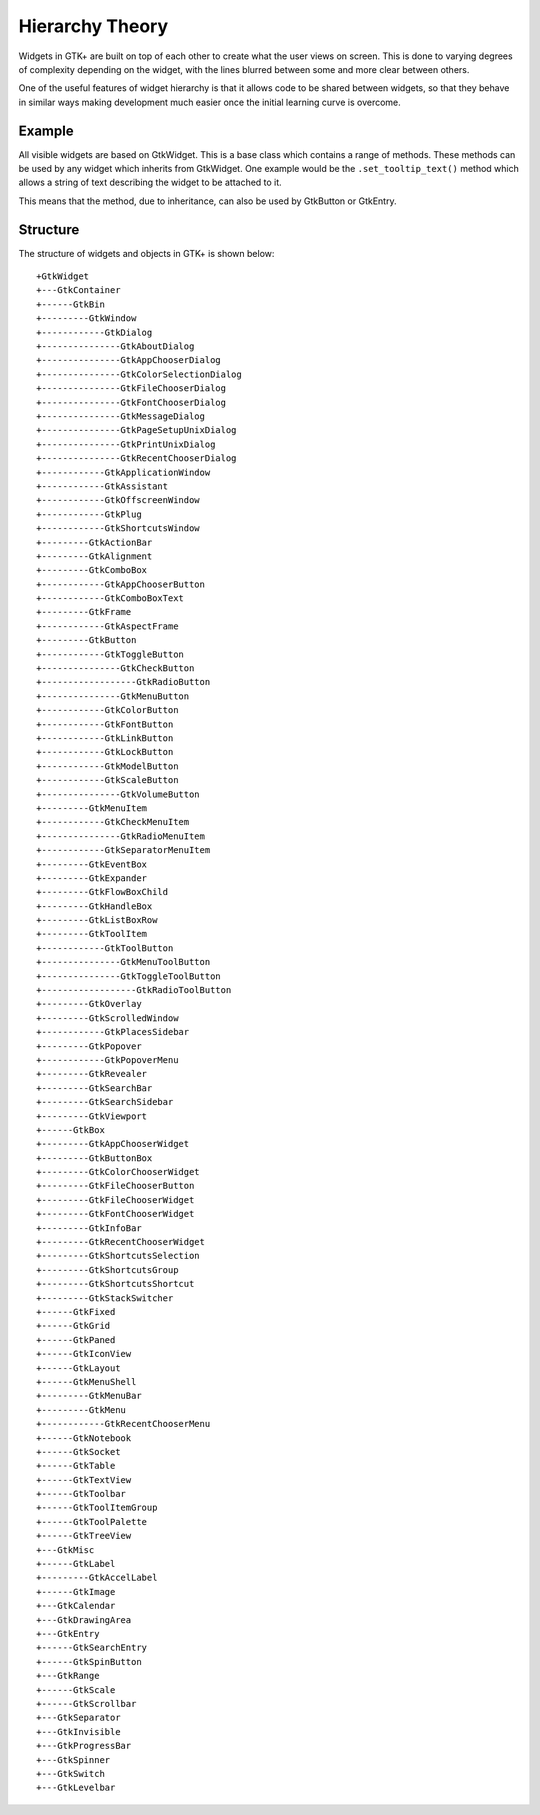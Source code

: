 Hierarchy Theory
================
Widgets in GTK+ are built on top of each other to create what the user views on screen. This is done to varying degrees of complexity depending on the widget, with the lines blurred between some and more clear between others.

One of the useful features of widget hierarchy is that it allows code to be shared between widgets, so that they behave in similar ways making development much easier once the initial learning curve is overcome.

=======
Example
=======
All visible widgets are based on GtkWidget. This is a base class which contains a range of methods. These methods can be used by any widget which inherits from GtkWidget. One example would be the ``.set_tooltip_text()`` method which allows a string of text describing the widget to be attached to it.

This means that the method, due to inheritance, can also be used by GtkButton or GtkEntry.

=========
Structure
=========
The structure of widgets and objects in GTK+ is shown below::

  +GtkWidget
  +---GtkContainer
  +------GtkBin
  +---------GtkWindow
  +------------GtkDialog
  +---------------GtkAboutDialog
  +---------------GtkAppChooserDialog
  +---------------GtkColorSelectionDialog
  +---------------GtkFileChooserDialog
  +---------------GtkFontChooserDialog
  +---------------GtkMessageDialog
  +---------------GtkPageSetupUnixDialog
  +---------------GtkPrintUnixDialog
  +---------------GtkRecentChooserDialog
  +------------GtkApplicationWindow
  +------------GtkAssistant
  +------------GtkOffscreenWindow
  +------------GtkPlug
  +------------GtkShortcutsWindow
  +---------GtkActionBar
  +---------GtkAlignment
  +---------GtkComboBox
  +------------GtkAppChooserButton
  +------------GtkComboBoxText
  +---------GtkFrame
  +------------GtkAspectFrame
  +---------GtkButton
  +------------GtkToggleButton
  +---------------GtkCheckButton
  +------------------GtkRadioButton
  +---------------GtkMenuButton
  +------------GtkColorButton
  +------------GtkFontButton
  +------------GtkLinkButton
  +------------GtkLockButton
  +------------GtkModelButton
  +------------GtkScaleButton
  +---------------GtkVolumeButton
  +---------GtkMenuItem
  +------------GtkCheckMenuItem
  +---------------GtkRadioMenuItem
  +------------GtkSeparatorMenuItem
  +---------GtkEventBox
  +---------GtkExpander
  +---------GtkFlowBoxChild
  +---------GtkHandleBox
  +---------GtkListBoxRow
  +---------GtkToolItem
  +------------GtkToolButton
  +---------------GtkMenuToolButton
  +---------------GtkToggleToolButton
  +------------------GtkRadioToolButton
  +---------GtkOverlay
  +---------GtkScrolledWindow
  +------------GtkPlacesSidebar
  +---------GtkPopover
  +------------GtkPopoverMenu
  +---------GtkRevealer
  +---------GtkSearchBar
  +---------GtkSearchSidebar
  +---------GtkViewport
  +------GtkBox
  +---------GtkAppChooserWidget
  +---------GtkButtonBox
  +---------GtkColorChooserWidget
  +---------GtkFileChooserButton
  +---------GtkFileChooserWidget
  +---------GtkFontChooserWidget
  +---------GtkInfoBar
  +---------GtkRecentChooserWidget
  +---------GtkShortcutsSelection
  +---------GtkShortcutsGroup
  +---------GtkShortcutsShortcut
  +---------GtkStackSwitcher
  +------GtkFixed
  +------GtkGrid
  +------GtkPaned
  +------GtkIconView
  +------GtkLayout
  +------GtkMenuShell
  +---------GtkMenuBar
  +---------GtkMenu
  +------------GtkRecentChooserMenu
  +------GtkNotebook
  +------GtkSocket
  +------GtkTable
  +------GtkTextView
  +------GtkToolbar
  +------GtkToolItemGroup
  +------GtkToolPalette
  +------GtkTreeView
  +---GtkMisc
  +------GtkLabel
  +---------GtkAccelLabel
  +------GtkImage
  +---GtkCalendar
  +---GtkDrawingArea
  +---GtkEntry
  +------GtkSearchEntry
  +------GtkSpinButton
  +---GtkRange
  +------GtkScale
  +------GtkScrollbar
  +---GtkSeparator
  +---GtkInvisible
  +---GtkProgressBar
  +---GtkSpinner
  +---GtkSwitch
  +---GtkLevelbar

